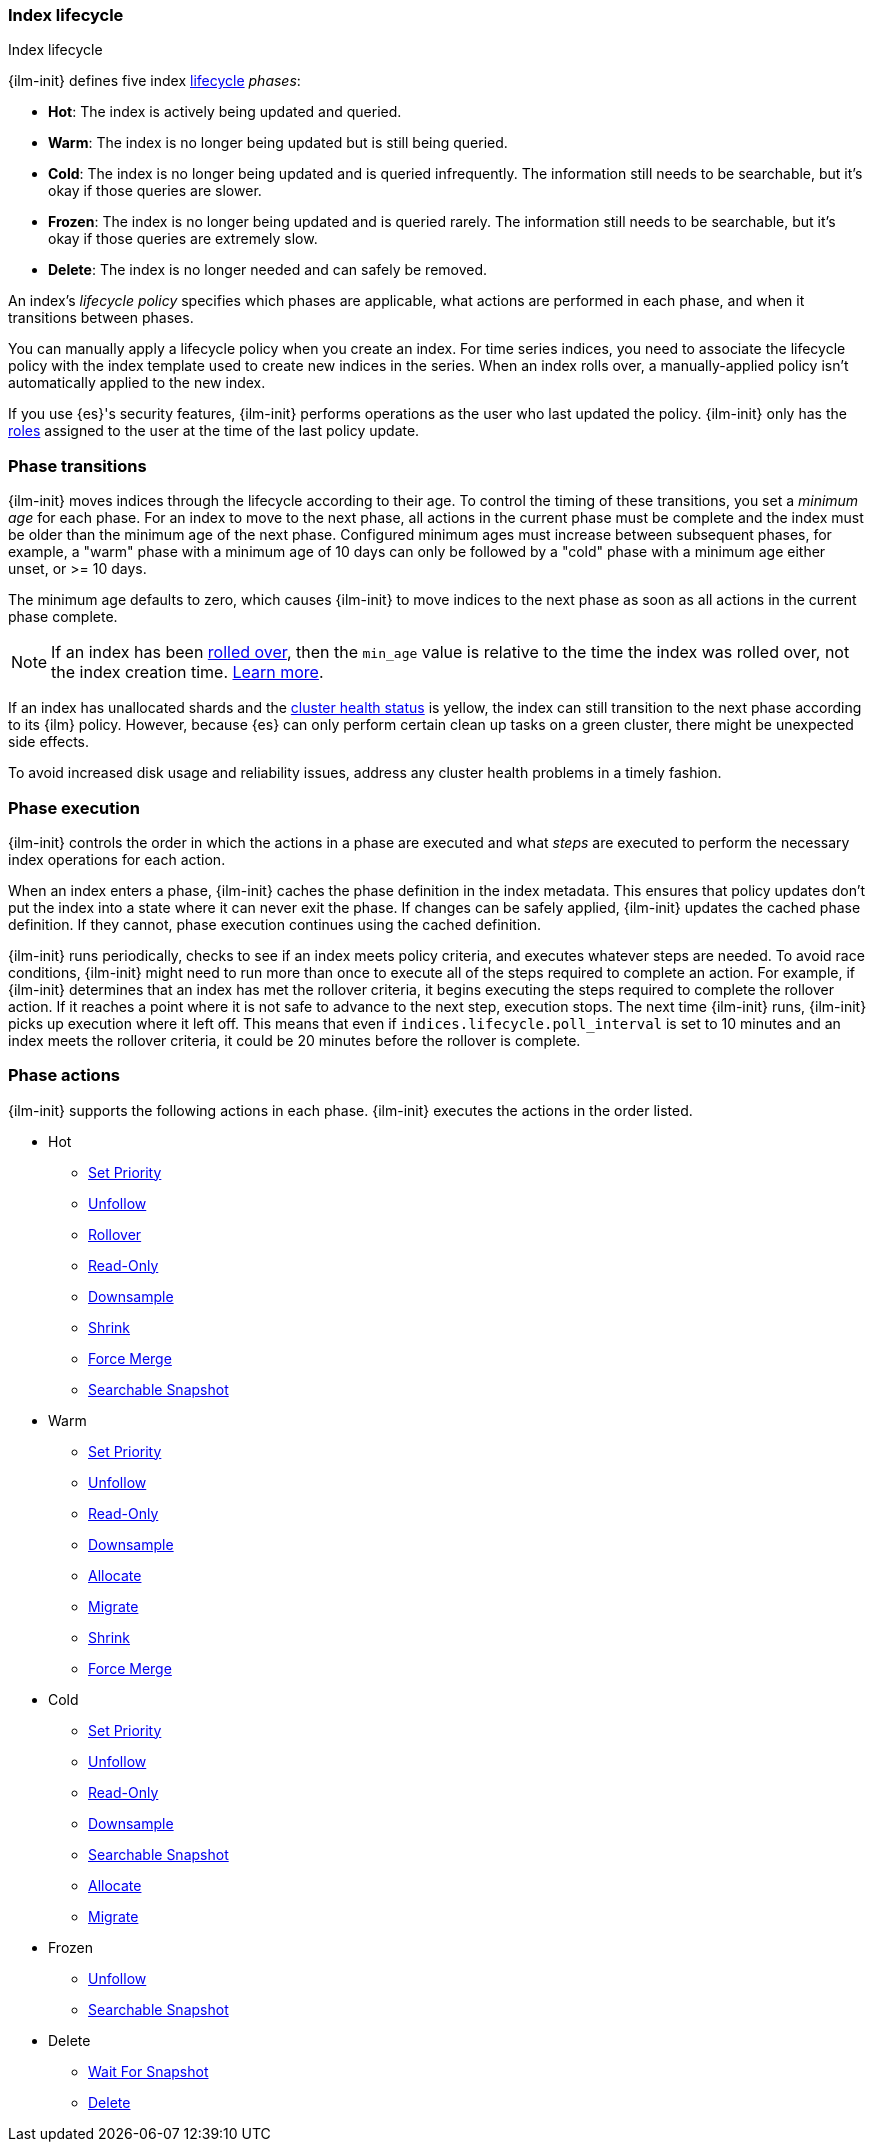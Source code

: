 [role="xpack"]
[[ilm-index-lifecycle]]
=== Index lifecycle
++++
<titleabbrev>Index lifecycle</titleabbrev>
++++

{ilm-init} defines five index <<index-lifecycle-management,lifecycle>> _phases_:

* **Hot**: The index is actively being updated and queried.
* **Warm**: The index is no longer being updated but is still being queried.
* **Cold**: The index is no longer being updated and is queried infrequently. The information still
needs to be searchable, but it's okay if those queries are slower.
* **Frozen**: The index is no longer being updated and is queried rarely. The information still
needs to be searchable, but it's okay if those queries are extremely slow.
* **Delete**: The index is no longer needed and can safely be removed.

An index's _lifecycle policy_ specifies which phases
are applicable, what actions are performed in each phase,
and when it transitions between phases.

You can manually apply a lifecycle policy when you create an index.
For time series indices, you need to associate the lifecycle policy with
the index template used to create new indices in the series.
When an index rolls over, a manually-applied policy isn't automatically applied to the new index.

If you use {es}'s security features, {ilm-init} performs operations as the user
who last updated the policy. {ilm-init} only has the
<<defining-roles,roles>> assigned to the user at the time of the last policy
update.

[discrete]
[[ilm-phase-transitions]]
=== Phase transitions

{ilm-init} moves indices through the lifecycle according to their age.
To control the timing of these transitions, you set a _minimum age_ for each phase. For an index to
move to the next phase, all actions in the current phase must be complete and the index must be
older than the minimum age of the next phase. Configured minimum ages must increase between
subsequent phases, for example, a "warm" phase with a minimum age of 10 days can only be followed by
a "cold" phase with a minimum age either unset, or >= 10 days.

The minimum age defaults to zero, which causes {ilm-init} to move indices to the next phase
as soon as all actions in the current phase complete.

[NOTE]
====
If an index has been <<ilm-rollover,rolled over>>, then the `min_age` value is relative to the time 
the index was rolled over, not the index creation time. <<min-age-calculation,Learn more>>.
====

If an index has unallocated shards and the <<cluster-health,cluster health status>> is yellow,
the index can still transition to the next phase according to its {ilm} policy.
However, because {es} can only perform certain clean up tasks on a green
cluster, there might be unexpected side effects.

To avoid increased disk usage and reliability issues,
address any cluster health problems in a timely fashion.


[discrete]
[[ilm-phase-execution]]
=== Phase execution

{ilm-init} controls the order in which the actions in a phase are executed and
what _steps_ are executed to perform the necessary index operations for each action.

When an index enters a phase, {ilm-init} caches the phase definition in the index metadata.
This ensures that policy updates don't put the index into a state where it can never exit the phase.
If changes can be safely applied, {ilm-init} updates the cached phase definition.
If they cannot, phase execution continues using the cached definition.

{ilm-init} runs periodically, checks to see if an index meets policy criteria,
and executes whatever steps are needed.
To avoid race conditions, {ilm-init} might need to run more than once to execute all of the steps
required to complete an action.
For example, if {ilm-init} determines that an index has met the rollover criteria,
it begins executing the steps required to complete the rollover action.
If it reaches a point where it is not safe to advance to the next step, execution stops.
The next time {ilm-init} runs, {ilm-init} picks up execution where it left off.
This means that even if `indices.lifecycle.poll_interval` is set to 10 minutes and an index meets
the rollover criteria, it could be 20 minutes before the rollover is complete.

[discrete]
[[ilm-phase-actions]]
=== Phase actions

{ilm-init} supports the following actions in each phase. {ilm-init} executes the
actions in the order listed.

* Hot
  - <<ilm-set-priority,Set Priority>>
  - <<ilm-unfollow,Unfollow>>
  - <<ilm-rollover,Rollover>>
  - <<ilm-readonly,Read-Only>>
  - <<ilm-downsample,Downsample>>
  - <<ilm-shrink,Shrink>>
  - <<ilm-forcemerge,Force Merge>>
  - <<ilm-searchable-snapshot, Searchable Snapshot>>
* Warm
  - <<ilm-set-priority,Set Priority>>
  - <<ilm-unfollow,Unfollow>>
  - <<ilm-readonly,Read-Only>>
  - <<ilm-downsample,Downsample>>
  - <<ilm-allocate,Allocate>>
  - <<ilm-migrate,Migrate>>
  - <<ilm-shrink,Shrink>>
  - <<ilm-forcemerge,Force Merge>>
* Cold
  - <<ilm-set-priority,Set Priority>>
  - <<ilm-unfollow,Unfollow>>
  - <<ilm-readonly,Read-Only>>
  - <<ilm-downsample,Downsample>>
  - <<ilm-searchable-snapshot, Searchable Snapshot>>
  - <<ilm-allocate,Allocate>>
  - <<ilm-migrate,Migrate>>
* Frozen
  - <<ilm-unfollow,Unfollow>>
  - <<ilm-searchable-snapshot, Searchable Snapshot>>
* Delete
  - <<ilm-wait-for-snapshot,Wait For Snapshot>>
  - <<ilm-delete,Delete>>
